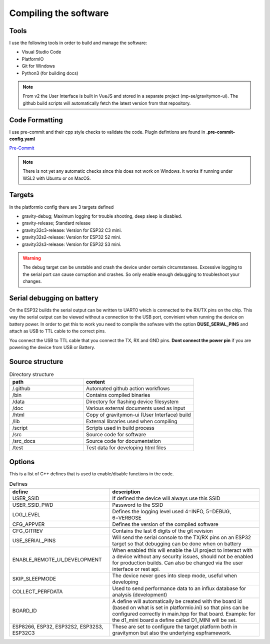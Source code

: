 .. _compiling-the-software:

Compiling the software
######################

Tools
=====
I use the following tools in order to build and manage the software:

* Visual Studio Code
* PlatformIO
* Git for Windows
* Python3 (for building docs)

.. note::

  From v2 the User Interface is built in VueJS and stored in a separate project (mp-se/gravitymon-ui). The github build 
  scripts will automatically fetch the latest version from that repository.


Code Formatting
===============
I use pre-commit and their cpp style checks to validate the code. Plugin defintions are found in **.pre-commit-config.yaml**

`Pre-Commit <https://www.pre-commit.com>`_

.. note::

  There is not yet any automatic checks since this does not work on Windows. It works if running under WSL2 
  with Ubuntu or on MacOS.


Targets 
=======
In the platformio config there are 3 targets defined

* gravity-debug; Maximum logging for trouble shooting, deep sleep is disabled.
* gravity-release; Standard release
* gravity32c3-release: Version for ESP32 C3 mini.
* gravity32s2-release: Version for ESP32 S2 mini.
* gravity32s3-release: Version for ESP32 S3 mini.

.. warning::
  The debug target can be unstable and crash the device under certain circumstanses. Excessive logging to the 
  serial port can cause corruption and crashes. So only enable enough debugging to troubleshoot your changes.

Serial debugging on battery
===========================

.. image:: images/serial.png
  :width: 600
  :alt: Serial output

On the ESP32 builds the serial output can be  written to UART0 which is connected to the RX/TX pins on the chip. This way the serial output can be viewed 
without a connection to the USB port, convinient when running the device on battery power. In order to get this to work you need to compile the sofware 
with the option **DUSE_SERIAL_PINS** and attach as USB to TTL cable to the correct pins. 

You connect the USB to TTL cable that you connect the TX, RX and GND pins. **Dont connect the power pin** if you are powering the device from USB or Battery.

.. image:: images/usb-ttl.jpg
  :width: 300
  :alt: USB to TTL cable

.. image:: images/serial_esp32c3.jpg
  :width: 300
  :alt: Serial output ESP32c3

Source structure 
================
.. list-table:: Directory structure
   :widths: 40 60
   :header-rows: 1

   * - path
     - content
   * - /.github
     - Automated github action workflows
   * - /bin
     - Contains compiled binaries
   * - /data
     - Directory for flashing device filesystem
   * - /doc
     - Various external documents used as input
   * - /html
     - Copy of gravitymon-ui (User Interface) build
   * - /lib
     - External libraries used when compiling
   * - /script
     - Scripts used in build process
   * - /src
     - Source code for software
   * - /src_docs
     - Source code for documentation
   * - /test
     - Test data for developing html files


Options 
=======
This is a list of C++ defines that is used to enable/disable functions in the code.

.. list-table:: Defines
   :widths: 40 60
   :header-rows: 1

   * - define
     - description
   * - USER_SSID
     - If defined the device will always use this SSID
   * - USER_SSID_PWD
     - Password to the SSID
   * - LOG_LEVEL
     - Defines the logging level used 4=INFO, 5=DEBUG, 6=VERBOSE
   * - CFG_APPVER
     - Defines the version of the compiled software
   * - CFG_GITREV
     - Contains the last 6 digits of the git revision
   * - USE_SERIAL_PINS
     - Will send the serial console to the TX/RX pins on an ESP32 target so that debugging can be done when on battery
   * - ENABLE_REMOTE_UI_DEVELOPMENT
     - When enabled this will enable the UI project to interact with a device without any security issues, should not be enabled for production builds. Can also be changed via the user interface or rest api.
   * - SKIP_SLEEPMODE
     - The device never goes into sleep mode, useful when developing
   * - COLLECT_PERFDATA
     - Used to send performance data to an influx database for analysis (development)
   * - BOARD_ID
     - A define will automatically be created with the board id (based on what is set in platformio.ini) so that pins can be configured correctly in main.hpp for that board. Example: for the d1_mini board a define called D1_MINI will be set. 
   * - ESP8266, ESP32, ESP32S2, ESP32S3, ESP32C3
     - These are set to configure the target platform both in gravitymon but also the underlying espframework.  
     